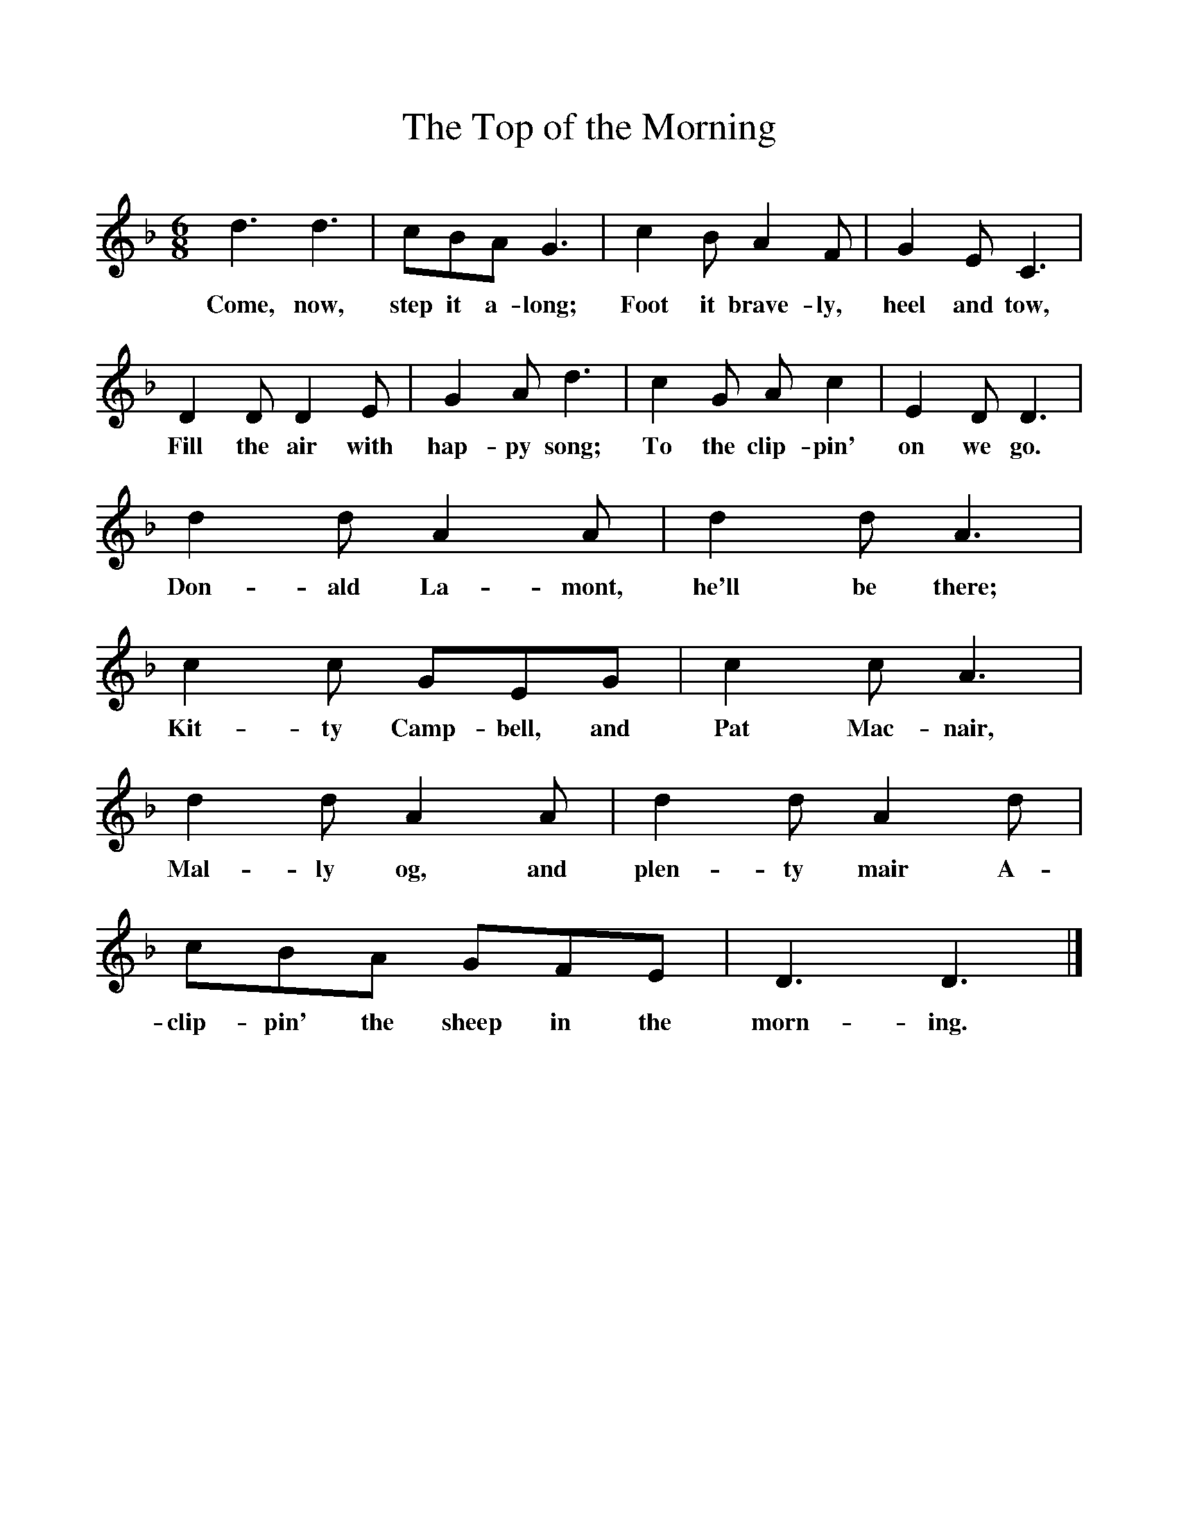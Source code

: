 %%scale 1
X:1     %Music
T:The Top of the Morning
B:Singing Together, Summer 1971, BBC Publications
F:http://www.folkinfo.org/songs
M:6/8     %Meter
L:1/8     %
K:F
d3 d3 |cBA G3 |c2 B A2 F |G2 E C3 |
w:Come, now, step it a-long; Foot it brave-ly, heel and tow, 
D2 D D2 E |G2 A d3 |c2 G A c2 |E2 D D3 |
w:Fill the air with hap-py song; To the clip-pin' on we go. 
d2 d A2 A |d2 d A3 |c2 c GEG |c2 c A3 |
w:Don-ald La-mont, he'll be there; Kit-ty Camp-bell, and Pat Mac-nair, 
d2 d A2 A |d2 d A2 d |cBA GFE |D3 D3 |]
w:Mal-ly og, and plen-ty mair A-clip-pin' the sheep in the morn-ing. 